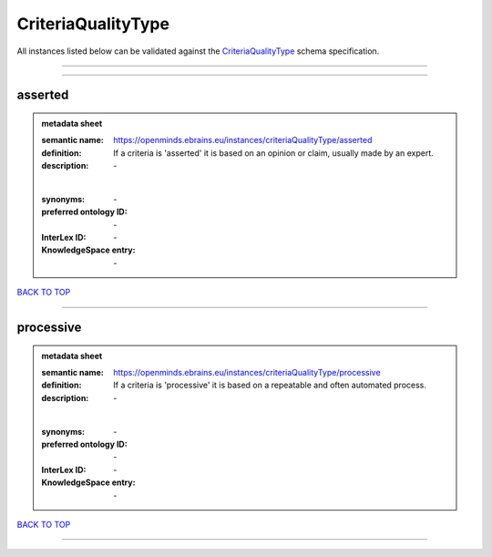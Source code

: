 ###################
CriteriaQualityType
###################

All instances listed below can be validated against the `CriteriaQualityType <https://openminds-documentation.readthedocs.io/en/latest/specifications/controlledTerms/criteriaQualityType.html>`_ schema specification.

------------

------------

asserted
--------

.. admonition:: metadata sheet

   :semantic name: https://openminds.ebrains.eu/instances/criteriaQualityType/asserted
   :definition: If a criteria is 'asserted' it is based on an opinion or claim, usually made by an expert.
   :description: \-
   |
   :synonyms: \-
   :preferred ontology ID: \-
   :InterLex ID: \-
   :KnowledgeSpace entry: \-

`BACK TO TOP <criteriaQualityType_>`_

------------

processive
----------

.. admonition:: metadata sheet

   :semantic name: https://openminds.ebrains.eu/instances/criteriaQualityType/processive
   :definition: If a criteria is 'processive' it is based on a repeatable and often automated process.
   :description: \-
   |
   :synonyms: \-
   :preferred ontology ID: \-
   :InterLex ID: \-
   :KnowledgeSpace entry: \-

`BACK TO TOP <criteriaQualityType_>`_

------------

